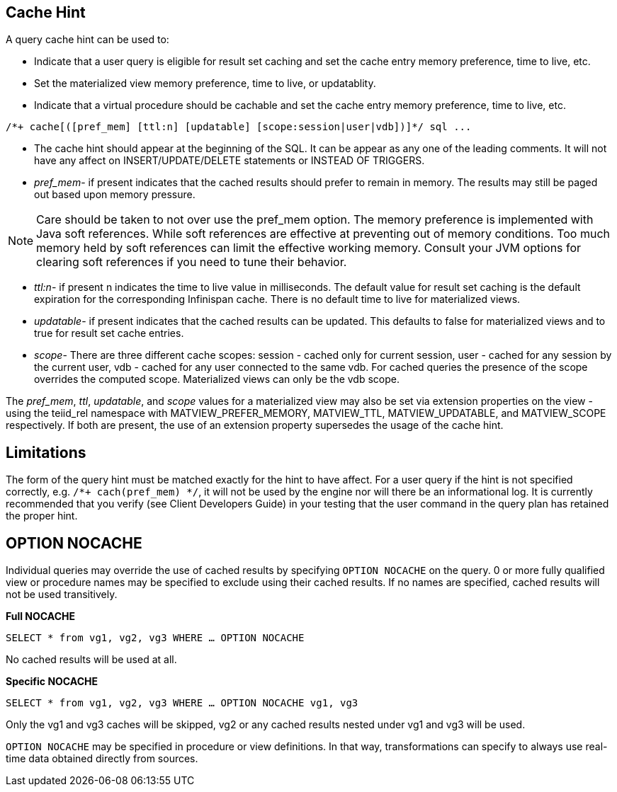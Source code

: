 
== Cache Hint

A query cache hint can be used to:

* Indicate that a user query is eligible for result set caching and set the cache entry memory preference, time to live, etc.
* Set the materialized view memory preference, time to live, or updatablity.
* Indicate that a virtual procedure should be cachable and set the cache entry memory preference, time to live, etc.

[source,sql]
----
/*+ cache[([pref_mem] [ttl:n] [updatable] [scope:session|user|vdb])]*/ sql ...
----

* The cache hint should appear at the beginning of the SQL.  It can be appear as any one of the leading comments. It will not have any affect on INSERT/UPDATE/DELETE statements or INSTEAD OF TRIGGERS.
* _pref_mem_- if present indicates that the cached results should prefer to remain in memory. The results may still be paged out based upon memory pressure.

NOTE: Care should be taken to not over use the pref_mem option. The memory preference is implemented with Java soft references. While soft references are effective at preventing out of memory conditions. Too much memory held by soft references can limit the effective working memory. Consult your JVM options for clearing soft references if you need to tune their behavior.

* _ttl:n_- if present n indicates the time to live value in milliseconds. The default value for result set caching is the default expiration for the corresponding Infinispan cache. There is no default time to live for materialized views.
* _updatable_- if present indicates that the cached results can be updated. This defaults to false for materialized views and to true for result set cache entries.
* _scope_- There are three different cache scopes: session - cached only for current session, user - cached for any session by the current user, vdb - cached for any user connected to the same vdb. For cached queries the presence of the scope overrides the computed scope. Materialized views can only be the vdb scope.

The _pref_mem_, _ttl_, _updatable_, and _scope_ values for a materialized view may also be set via extension properties on the view - using the teiid_rel namespace with MATVIEW_PREFER_MEMORY, MATVIEW_TTL, MATVIEW_UPDATABLE, and MATVIEW_SCOPE respectively. If both are present, the use of an extension property supersedes the usage of the cache hint.

== Limitations

The form of the query hint must be matched exactly for the hint to have affect. For a user query if the hint is not specified correctly, e.g. `/*+ cach(pref_mem) */`, it will not be used by the engine nor will
there be an informational log. It is currently recommended that you verify (see Client Developers Guide) in your testing that the user command in the query plan has retained the proper hint.

== OPTION NOCACHE

Individual queries may override the use of cached results by specifying `OPTION NOCACHE` on the query. 0 or more fully qualified view or procedure names may be specified to exclude using their cached results. If no names are specified, cached results will not be used transitively.

[source,sql]
.*Full NOCACHE*
----
SELECT * from vg1, vg2, vg3 WHERE … OPTION NOCACHE
----

No cached results will be used at all.

[source,sql]
.*Specific NOCACHE*
----
SELECT * from vg1, vg2, vg3 WHERE … OPTION NOCACHE vg1, vg3
----

Only the vg1 and vg3 caches will be skipped, vg2 or any cached results nested under vg1 and vg3 will be used.

`OPTION NOCACHE` may be specified in procedure or view definitions. In that way, transformations can specify to always use real-time data obtained directly from sources.

